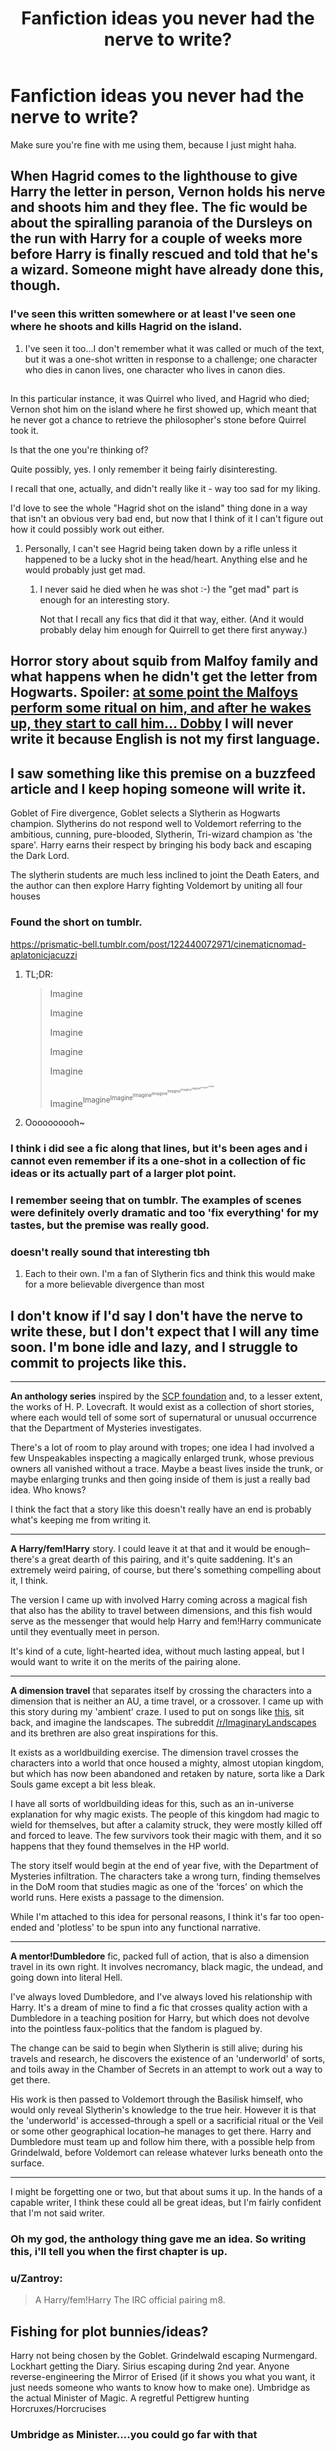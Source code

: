 #+TITLE: Fanfiction ideas you never had the nerve to write?

* Fanfiction ideas you never had the nerve to write?
:PROPERTIES:
:Author: Skeletickles
:Score: 19
:DateUnix: 1481635955.0
:DateShort: 2016-Dec-13
:FlairText: Discussion
:END:
Make sure you're fine with me using them, because I just might haha.


** When Hagrid comes to the lighthouse to give Harry the letter in person, Vernon holds his nerve and shoots him and they flee. The fic would be about the spiralling paranoia of the Dursleys on the run with Harry for a couple of weeks more before Harry is finally rescued and told that he's a wizard. Someone might have already done this, though.
:PROPERTIES:
:Author: Project_Independence
:Score: 26
:DateUnix: 1481639622.0
:DateShort: 2016-Dec-13
:END:

*** I've seen this written somewhere or at least I've seen one where he shoots and kills Hagrid on the island.
:PROPERTIES:
:Author: Ch1pp
:Score: 2
:DateUnix: 1481661803.0
:DateShort: 2016-Dec-14
:END:

**** I've seen it too...I don't remember what it was called or much of the text, but it was a one-shot written in response to a challenge; one character who dies in canon lives, one character who lives in canon dies.

** 
   :PROPERTIES:
   :CUSTOM_ID: section
   :END:
In this particular instance, it was Quirrel who lived, and Hagrid who died; Vernon shot him on the island where he first showed up, which meant that he never got a chance to retrieve the philosopher's stone before Quirrel took it.

Is that the one you're thinking of?
:PROPERTIES:
:Author: Avaday_Daydream
:Score: 4
:DateUnix: 1481677703.0
:DateShort: 2016-Dec-14
:END:

***** Quite possibly, yes. I only remember it being fairly disinteresting.
:PROPERTIES:
:Author: Ch1pp
:Score: 1
:DateUnix: 1481681063.0
:DateShort: 2016-Dec-14
:END:


***** I recall that one, actually, and didn't really like it - way too sad for my liking.

I'd love to see the whole "Hagrid shot on the island" thing done in a way that isn't an obvious very bad end, but now that I think of it I can't figure out how it could possibly work out either.
:PROPERTIES:
:Author: yourrabbithadwritten
:Score: 1
:DateUnix: 1481719613.0
:DateShort: 2016-Dec-14
:END:

****** Personally, I can't see Hagrid being taken down by a rifle unless it happened to be a lucky shot in the head/heart. Anything else and he would probably just get mad.
:PROPERTIES:
:Author: SilverCookieDust
:Score: 1
:DateUnix: 1481730471.0
:DateShort: 2016-Dec-14
:END:

******* I never said he died when he was shot :-) the "get mad" part is enough for an interesting story.

Not that I recall any fics that did it that way, either. (And it would probably delay him enough for Quirrell to get there first anyway.)
:PROPERTIES:
:Author: yourrabbithadwritten
:Score: 2
:DateUnix: 1481742093.0
:DateShort: 2016-Dec-14
:END:


** Horror story about squib from Malfoy family and what happens when he didn't get the letter from Hogwarts. Spoiler: [[/spoiler][at some point the Malfoys perform some ritual on him, and after he wakes up, they start to call him... Dobby]] I will never write it because English is not my first language.
:PROPERTIES:
:Score: 21
:DateUnix: 1481666584.0
:DateShort: 2016-Dec-14
:END:


** I saw something like this premise on a buzzfeed article and I keep hoping someone will write it.

Goblet of Fire divergence, Goblet selects a Slytherin as Hogwarts champion. Slytherins do not respond well to Voldemort referring to the ambitious, cunning, pure-blooded, Slytherin, Tri-wizard champion as 'the spare'. Harry earns their respect by bringing his body back and escaping the Dark Lord.

The slytherin students are much less inclined to joint the Death Eaters, and the author can then explore Harry fighting Voldemort by uniting all four houses
:PROPERTIES:
:Author: Sage_LFC
:Score: 38
:DateUnix: 1481637544.0
:DateShort: 2016-Dec-13
:END:

*** Found the short on tumblr.

[[https://prismatic-bell.tumblr.com/post/122440072971/cinematicnomad-aplatonicjacuzzi]]
:PROPERTIES:
:Author: Jasperico
:Score: 19
:DateUnix: 1481644957.0
:DateShort: 2016-Dec-13
:END:

**** TL;DR:

#+begin_quote
  Imagine

  #+begin_quote
    Imagine

    #+begin_quote
      Imagine

      #+begin_quote
        Imagine

        #+begin_quote
          Imagine

          #+begin_quote
            Imagine^{Imagine^{Imagine^{Imagine^{Imagine^{Imagine^{Imagine^{Imagine^{Imagine^{Imagine}}}}}}}}}
          #+end_quote
        #+end_quote
      #+end_quote
    #+end_quote
  #+end_quote
#+end_quote
:PROPERTIES:
:Author: sephirothrr
:Score: 2
:DateUnix: 1481761674.0
:DateShort: 2016-Dec-15
:END:


**** Oooooooooh~
:PROPERTIES:
:Author: Avaday_Daydream
:Score: 1
:DateUnix: 1481677739.0
:DateShort: 2016-Dec-14
:END:


*** I think i did see a fic along that lines, but it's been ages and i cannot even remember if its a one-shot in a collection of fic ideas or its actually part of a larger plot point.
:PROPERTIES:
:Author: FinallyGivenIn
:Score: 2
:DateUnix: 1481642877.0
:DateShort: 2016-Dec-13
:END:


*** I remember seeing that on tumblr. The examples of scenes were definitely overly dramatic and too 'fix everything' for my tastes, but the premise was really good.
:PROPERTIES:
:Author: Ubiquitouch
:Score: 2
:DateUnix: 1481644825.0
:DateShort: 2016-Dec-13
:END:


*** doesn't really sound that interesting tbh
:PROPERTIES:
:Author: Lord_Anarchy
:Score: -1
:DateUnix: 1481672544.0
:DateShort: 2016-Dec-14
:END:

**** Each to their own. I'm a fan of Slytherin fics and think this would make for a more believable divergence than most
:PROPERTIES:
:Author: Sage_LFC
:Score: 1
:DateUnix: 1481710680.0
:DateShort: 2016-Dec-14
:END:


** I don't know if I'd say I don't have the nerve to write these, but I don't expect that I will any time soon. I'm bone idle and lazy, and I struggle to commit to projects like this.

--------------

*An anthology series* inspired by the [[http://www.scp-wiki.net/][SCP foundation]] and, to a lesser extent, the works of H. P. Lovecraft. It would exist as a collection of short stories, where each would tell of some sort of supernatural or unusual occurrence that the Department of Mysteries investigates.

There's a lot of room to play around with tropes; one idea I had involved a few Unspeakables inspecting a magically enlarged trunk, whose previous owners all vanished without a trace. Maybe a beast lives inside the trunk, or maybe enlarging trunks and then going inside of them is just a really bad idea. Who knows?

I think the fact that a story like this doesn't really have an end is probably what's keeping me from writing it.

--------------

*A Harry/fem!Harry* story. I could leave it at that and it would be enough--there's a great dearth of this pairing, and it's quite saddening. It's an extremely weird pairing, of course, but there's something compelling about it, I think.

The version I came up with involved Harry coming across a magical fish that also has the ability to travel between dimensions, and this fish would serve as the messenger that would help Harry and fem!Harry communicate until they eventually meet in person.

It's kind of a cute, light-hearted idea, without much lasting appeal, but I would want to write it on the merits of the pairing alone.

--------------

*A dimension travel* that separates itself by crossing the characters into a dimension that is neither an AU, a time travel, or a crossover. I came up with this story during my 'ambient' craze. I used to put on songs like [[https://www.youtube.com/watch?v=IZAAByuWKWc&t=47s][this]], sit back, and imagine the landscapes. The subreddit [[/r/ImaginaryLandscapes]] and its brethren are also great inspirations for this.

It exists as a worldbuilding exercise. The dimension travel crosses the characters into a world that once housed a mighty, almost utopian kingdom, but which has now been abandoned and retaken by nature, sorta like a Dark Souls game except a bit less bleak.

I have all sorts of worldbuilding ideas for this, such as an in-universe explanation for why magic exists. The people of this kingdom had magic to wield for themselves, but after a calamity struck, they were mostly killed off and forced to leave. The few survivors took their magic with them, and it so happens that they found themselves in the HP world.

The story itself would begin at the end of year five, with the Department of Mysteries infiltration. The characters take a wrong turn, finding themselves in the DoM room that studies magic as one of the 'forces' on which the world runs. Here exists a passage to the dimension.

While I'm attached to this idea for personal reasons, I think it's far too open-ended and 'plotless' to be spun into any functional narrative.

--------------

*A mentor!Dumbledore* fic, packed full of action, that is also a dimension travel in its own right. It involves necromancy, black magic, the undead, and going down into literal Hell.

I've always loved Dumbledore, and I've always loved his relationship with Harry. It's a dream of mine to find a fic that crosses quality action with a Dumbledore in a teaching position for Harry, but which does not devolve into the pointless faux-politics that the fandom is plagued by.

The change can be said to begin when Slytherin is still alive; during his travels and research, he discovers the existence of an 'underworld' of sorts, and toils away in the Chamber of Secrets in an attempt to work out a way to get there.

His work is then passed to Voldemort through the Basilisk himself, who would only reveal Slytherin's knowledge to the true heir. However it is that the 'underworld' is accessed--through a spell or a sacrificial ritual or the Veil or some other geographical location--he manages to get there. Harry and Dumbledore must team up and follow him there, with a possible help from Grindelwald, before Voldemort can release whatever lurks beneath onto the surface.

--------------

I might be forgetting one or two, but that about sums it up. In the hands of a capable writer, I think these could all be great ideas, but I'm fairly confident that I'm not said writer.
:PROPERTIES:
:Author: Pashow
:Score: 13
:DateUnix: 1481646176.0
:DateShort: 2016-Dec-13
:END:

*** Oh my god, the anthology thing gave me an idea. So writing this, i'll tell you when the first chapter is up.
:PROPERTIES:
:Author: Skeletickles
:Score: 2
:DateUnix: 1481662004.0
:DateShort: 2016-Dec-14
:END:


*** u/Zantroy:
#+begin_quote
  A Harry/fem!Harry The IRC official pairing m8.
#+end_quote
:PROPERTIES:
:Author: Zantroy
:Score: 2
:DateUnix: 1481775670.0
:DateShort: 2016-Dec-15
:END:


** Fishing for plot bunnies/ideas?

Harry not being chosen by the Goblet. Grindelwald escaping Nurmengard. Lockhart getting the Diary. Sirius escaping during 2nd year. Anyone reverse-engineering the Mirror of Erised (if it shows you what you want, it just needs someone who wants to know how to make one). Umbridge as the actual Minister of Magic. A regretful Pettigrew hunting Horcruxes/Horcrucises
:PROPERTIES:
:Author: Vinroke
:Score: 10
:DateUnix: 1481646317.0
:DateShort: 2016-Dec-13
:END:

*** Umbridge as Minister....you could go far with that
:PROPERTIES:
:Author: hpello
:Score: 6
:DateUnix: 1481657502.0
:DateShort: 2016-Dec-13
:END:

**** Everyone must wear pink and have cat pictures. To not do so warrants execution in the name of fluffy kittens.
:PROPERTIES:
:Author: Skeletickles
:Score: 2
:DateUnix: 1482211972.0
:DateShort: 2016-Dec-20
:END:


*** I haven't updated in a long while, however I wrote the first few chapters to a Sirius escaping during second year fic called Harry Potter and the Plot.
:PROPERTIES:
:Author: jmah27
:Score: 1
:DateUnix: 1481660092.0
:DateShort: 2016-Dec-13
:END:


*** Good Pettigrew? Me wanty!
:PROPERTIES:
:Author: Avaday_Daydream
:Score: 1
:DateUnix: 1481677823.0
:DateShort: 2016-Dec-14
:END:


** Rahim of Hogsmeade - a story about a muggleborn black kid from Chicago being sent by his mother to Hogwarts so he won't become a gang member 'here or in Boston'.
:PROPERTIES:
:Author: wordhammer
:Score: 11
:DateUnix: 1481649386.0
:DateShort: 2016-Dec-13
:END:

*** Now, this is a story all about how

My life got wingardiumed upside down

And I'd like to take a minute

Just sit right there

I'll tell you how I became the prince of Slytherin Lair

In west Chichago born and raised

On the Quidditch field was where I spent most of my days

Chillin' out maxin' relaxin' all cool

And all shootin some Q-ball outside of the school

When a couple of guys who were up to no good

Started throwing curses in my neighborhood

I got in one little duel and my mom got scared

She said 'You follow' your uncle in Slytherin Lair'
:PROPERTIES:
:Author: UndeadBBQ
:Score: 20
:DateUnix: 1481653036.0
:DateShort: 2016-Dec-13
:END:

**** Better than the concept, actually. I was focused on the introductory conversation:

#+begin_quote
  The boy turned to his mother and said. "What're you sending me away for? They're the white wizards! You tryin' to kill me, momma? It's the Klan, that's what this is! Look here- look here- 'Defense Against the Dark Arts'; now what do they got against graffiti that they need seven years to teach them how to handle it?"
#+end_quote
:PROPERTIES:
:Author: wordhammer
:Score: 13
:DateUnix: 1481655426.0
:DateShort: 2016-Dec-13
:END:


*** Holy shit I would read that up in a heartbeat (as long as it wasn't super stereotype-y).
:PROPERTIES:
:Author: JoseElEntrenador
:Score: 2
:DateUnix: 1481668712.0
:DateShort: 2016-Dec-14
:END:


** POV fic from a Ravenclaw where everyone is welcoming to Luna after she starts school but she's so annoying: getting in people's space, stupid creatures, nonsensical ramblings etc. that the character starts to bully her to try to correct her behaviour. Follows over time to when the whole house is so fed up of her that they think nothing of shoving her outside on a cold night without shoes (which is more or less what we see in canon).

Never going to happen because people love Luna and assume all of her random crap is actually insightful/prophetic and no-one listens to her to properly understand it.
:PROPERTIES:
:Author: Ch1pp
:Score: 20
:DateUnix: 1481662102.0
:DateShort: 2016-Dec-14
:END:


** I don't write, but I've had this tickle to see Harry as a Necromancer. Not Dark!Harry like most necromancer fics. I'd really prefer it to avoid the dark/light magic thing and just treat magic as magic and intent determining whether it is bad or good.

So necromancing would just be another job description. Maybe it wouldn't be a "normal" career path for most people, but Harry's experiences with the hallows make him particularly suited for it. People might raise an eyebrow and be uncomfortable talking about the job, sort of like when a friend works in the morgue and you /really/ don't want to know the details of their job.

I've kicked the idea around in my head a bit, but couldn't flesh it out enough to warrant an entire story.
:PROPERTIES:
:Author: Trtlepowah
:Score: 8
:DateUnix: 1481642814.0
:DateShort: 2016-Dec-13
:END:

*** Do a ghostbusters crossover and have him start a firm where they deal with various spirits
:PROPERTIES:
:Author: viol8er
:Score: 3
:DateUnix: 1481651156.0
:DateShort: 2016-Dec-13
:END:


*** An Old Kingdom/Harry Potter crossover has all sorts of potential for necromancy or MoD!Harry
:PROPERTIES:
:Author: boomberrybella
:Score: 3
:DateUnix: 1481656299.0
:DateShort: 2016-Dec-13
:END:

**** I'll have to give those books a read. They look like something I'd like, but I'd never heard of them until you mentioned them just now.
:PROPERTIES:
:Author: Trtlepowah
:Score: 2
:DateUnix: 1481668072.0
:DateShort: 2016-Dec-14
:END:

***** I think they're considered YA technically. But they're very good! Sabriel is one of my favorite books. I don't know how many times I've read it. Fascinating world and magic system too.
:PROPERTIES:
:Author: boomberrybella
:Score: 2
:DateUnix: 1481668500.0
:DateShort: 2016-Dec-14
:END:


** Voldemort actually dies when he attacks the Potters. Life goes on. The plot could be about the machinations of surviving death eaters, and their end. Could be pre Hogwarts, or not.
:PROPERTIES:
:Author: Murky_Red
:Score: 6
:DateUnix: 1481641279.0
:DateShort: 2016-Dec-13
:END:

*** I'm pretty sure there are /dozens/ of these out there. I remember reading a bunch of those about a year back.
:PROPERTIES:
:Author: Conneron
:Score: 7
:DateUnix: 1481643549.0
:DateShort: 2016-Dec-13
:END:

**** Links please? I posted a similar request a while back, didn't get many responses.
:PROPERTIES:
:Author: Murky_Red
:Score: 6
:DateUnix: 1481643639.0
:DateShort: 2016-Dec-13
:END:


**** I would also like links if you can be bothered, please?
:PROPERTIES:
:Author: LocalMadman
:Score: 3
:DateUnix: 1481644955.0
:DateShort: 2016-Dec-13
:END:


*** I want to see something like that too, and can't recall anything similar.

That said, the version I imagined was basically that nothing much changes until Quirrell doesn't find Voldemort in 1990/91 (due to the lack of the latter), and then the ripples of that change the Hogwarts life slowly. Definitely not pre-Hogwarts (except in the earliest stages).
:PROPERTIES:
:Author: yourrabbithadwritten
:Score: 1
:DateUnix: 1481720231.0
:DateShort: 2016-Dec-14
:END:


** An idea, or rather a theme, that has been discussed a lot, even on here, is the life of Garrick Ollivander. How he made his way to become a wandmaker, his process and his journey into the very deepest of magic.

I had tried to sketch that out once, but couldn't get it down onto paper.
:PROPERTIES:
:Author: UndeadBBQ
:Score: 6
:DateUnix: 1481639104.0
:DateShort: 2016-Dec-13
:END:


** Here's one that I can never start.

Self-insert. OC enters the Harry Potter world but it's very different. World is much darker, more corrupt. Voldemort not around physically, but instead he is acting more like a God/devil and slowly corrupting people. Muggles birth rates are declining, Death Eater religion is popping up, etc. OC job is to get the world back on track somehow.

Also I wanted to do a Harry Potter / it crossover. That and Sirius Black is actually guilty and evil fic.
:PROPERTIES:
:Author: Korrin85
:Score: 4
:DateUnix: 1481650322.0
:DateShort: 2016-Dec-13
:END:


** It is late June, 1991. The Dursleys try to find anyone who will take care of Harry so that they can celebrate Dudley's birthday in peace, and settle on Petunia's friend Yvonne.\\
Unbeknowst to the Dursleys, Yvonne is really nice, thinks Harry is totally mistreated, and happened to get an extra ticket for her Majorca cruise. So she uses the opportunity to take Harry there while the Dursleys are away. They might or might not be enraged by this, but it's not like they can do much, anyway.\\
A few weeks later, while still on Majorca, Harry gets a Beauxbatons letter...
:PROPERTIES:
:Author: yourrabbithadwritten
:Score: 4
:DateUnix: 1481720769.0
:DateShort: 2016-Dec-14
:END:


** Remus & Sirius kinky animagus slash where Sirius takes a turn being caged at night.

** 
   :PROPERTIES:
   :CUSTOM_ID: section
   :END:
~whistles nonchalantly~
:PROPERTIES:
:Author: Avaday_Daydream
:Score: 5
:DateUnix: 1481678156.0
:DateShort: 2016-Dec-14
:END:


** A Harry Potter/Dragon Ball fusion fic. I'll take acid before I do it.

Maybe next year.
:PROPERTIES:
:Author: Ihateseatbelts
:Score: 5
:DateUnix: 1481679423.0
:DateShort: 2016-Dec-14
:END:


** Here's a few:

- All anyone needs to rule the world is a well-placed Imperius curse commanding the subject to obey without question, and to cast an identical curse on two more people - exponential doubling takes care of the rest. Over the centuries, shields and counterspells have been developed, but the effect is a scary, scary world wherein anyone can betray anyone at a moments notice. Every corner of the magical world is subject to extensive security measures, and every interaction is laced with paranoia. Voldemort disappeared in '81, but everyone knows he has placed countless Imperius-cursed sleeper agents in key positions, waiting for the right moment to strike. You think Joseph McCarthy was bad? Wait until you meet Rufus Scrimgeour, newly promoted Head Auror and hero of the quasi-fascist /free magic, free people/-movement whose meteoric rise within the department was fueled by several Imperius-hunts conveniently removing his superiors...
- Harry Potter spent every possible moment of his childhood on school computers, library computers, and whenever possible Dudley's unused machine. Naturally, it took quite a bit of fiddling with the operating system to gain access without acquiring the password from Dudley, and Harry had to seek out aid from the dark corners of the internet. Arriving at Hogwarts, Harry brings with him an enchanted laptop - think IBM Convertible - bought in a seedy store at Diagon Alley and kept hidden from his classmates. Lacking in enthusiasm for the magical subjects he is being taught, Harry relies on the advice - of varying quality, sanity, and legality - of a circle of IRC aficionados to make it through the school years and combat Voldemort. As an optional extra, the story may or may not be told entirely through IRC chatlogs.
- The Philosopher's Stone is left at a school full of mischievous students behind a series of extremely easy traps. The only real difficulty is the mirror, and that is not even used in the beginning of the story. Cormac McLaggen and several friends of his break through the traps to impress the girls, and end up with the actual Philosopher's Stone as a prize. They start small by making enough gold to buy a couple of racing brooms, but things spin out of hand and they flee to the muggle world, leaving a trail of cheap gold in their wake. The economy of magical Britain, being closely tied to a Goblin-enforced gold standard, enters a crisis. A Neo-Death Eater movement is born and gains momentum without any influence from Voldemort at all, blaming muggles and muggleborns for the financial losses of the British wizarding families.
:PROPERTIES:
:Author: KnightOfDark
:Score: 4
:DateUnix: 1481847143.0
:DateShort: 2016-Dec-16
:END:


** [[http://knowyourmeme.com/memes/30-year-old-virgin-wizard][This meme]] is real.
:PROPERTIES:
:Author: deirox
:Score: 6
:DateUnix: 1481639796.0
:DateShort: 2016-Dec-13
:END:


** After 4th year Harry really needs a holiday. He's never had a holiday before, a break from all the pressure. Cedric was murdered in front of him, Voldemort is back and the ministry don't want to believe him. How can he cope with this pressure?

In France the Delacour family want to say thank you to the brave boy who rescued their Gabbi. They invite him to come stay in France and things spiral from there. You can go with Harry/Fleur or Harry/ Gabbi. Harry can transfer to Beauxbatons, Harry can run away from it all or he could see them as the sort of people worth fighting for and go back motivated. If Harry is in France but nobody knows would the Dementors kill/kiss the Dursely's would Fudge blame Harry. International murder trial with Harry Potter being defended by the French government. How would Dumbledore react, would he be overjoyed Harry is learning about love or would he see Harry as trying to escape his destiny.

You can go so many ways with this. Independant Harry, Harry who runs, Harry who learns something different, Harry at another school, Harry trained by the French ministry even. The amount of places you could take this is crazy all based on the idea of Harry Potter needing a holiday and a family wanting to say thank you.
:PROPERTIES:
:Author: herO_wraith
:Score: 6
:DateUnix: 1481653424.0
:DateShort: 2016-Dec-13
:END:


** I wouldn't say I didn't have the nerve (other than I know they wouldn't have got many readers), but I would have liked to write a series of long short stories or novellas featuring members of the Order of the Phoenix and set between GoF and DH. They would be 'Auror procedurals'. I got as far as planning a couple of rough outlines but didn't get further than that.
:PROPERTIES:
:Author: booksandpots
:Score: 3
:DateUnix: 1481642427.0
:DateShort: 2016-Dec-13
:END:

*** Have you read linkffn(imperius by Jess Pallas)?
:PROPERTIES:
:Score: 1
:DateUnix: 1481765556.0
:DateShort: 2016-Dec-15
:END:

**** [[http://www.fanfiction.net/s/2469997/1/][*/Imperius/*]] by [[https://www.fanfiction.net/u/74910/Jess-Pallas][/Jess Pallas/]]

#+begin_quote
  “Imperius...Werewolves...You Know Who...” The last words of a dying man force Remus Lupin into a dangerous investigation at the infamous Feral Institute. Sequel to Oblivious although prereading isn't vital.
#+end_quote

^{/Site/: [[http://www.fanfiction.net/][fanfiction.net]] *|* /Category/: Harry Potter *|* /Rated/: Fiction T *|* /Chapters/: 50 *|* /Words/: 208,480 *|* /Reviews/: 1,635 *|* /Favs/: 363 *|* /Follows/: 101 *|* /Updated/: 6/19/2006 *|* /Published/: 7/5/2005 *|* /Status/: Complete *|* /id/: 2469997 *|* /Language/: English *|* /Genre/: Drama/Adventure *|* /Characters/: Remus L., N. Tonks *|* /Download/: [[http://www.ff2ebook.com/old/ffn-bot/index.php?id=2469997&source=ff&filetype=epub][EPUB]] or [[http://www.ff2ebook.com/old/ffn-bot/index.php?id=2469997&source=ff&filetype=mobi][MOBI]]}

--------------

*FanfictionBot*^{1.4.0} *|* [[[https://github.com/tusing/reddit-ffn-bot/wiki/Usage][Usage]]] | [[[https://github.com/tusing/reddit-ffn-bot/wiki/Changelog][Changelog]]] | [[[https://github.com/tusing/reddit-ffn-bot/issues/][Issues]]] | [[[https://github.com/tusing/reddit-ffn-bot/][GitHub]]] | [[[https://www.reddit.com/message/compose?to=tusing][Contact]]]

^{/New in this version: Slim recommendations using/ ffnbot!slim! /Thread recommendations using/ linksub(thread_id)!}
:PROPERTIES:
:Author: FanfictionBot
:Score: 1
:DateUnix: 1481765594.0
:DateShort: 2016-Dec-15
:END:


**** No, but it looks quite good :)
:PROPERTIES:
:Author: booksandpots
:Score: 1
:DateUnix: 1481802833.0
:DateShort: 2016-Dec-15
:END:


** A twoshot story, starring Dumbledore. Ch 1, it's the Blitz in 1940. Grindelwald uses the confusion to launch an attack on Hogwarts. While the staff shields the school and hold off GG's minions, Dumbledore returns to Camelot (having visited there during his second year), picks up Fawkes, and uses the Phoenix to destroy Grindelwald's attacking force. GG and Albus talk; the gist of it being that Albus blames GG for killing Ariana even though he launched the killing curse. GG is perhaps rightly peeved, as all he did was shield himself from Dumbledore's curse. Albus confesses he still loves GG and would still gladly fight alongside him. GG says he never loved Albus, and apparates away after insulting AD some more (GG was there to get at Charlus Potter's invis cloak, but after his little army got destroyed, he backed off).

Chapter 2 is 1945, German Alps. Dumbledore alone attacks GG's fortress, realizing that his former lover won't surrender peacefully and is in fact creating magical WMDs. AD kills the hundreds of magical and muggle goons in GG's castle. Then, the two face off in a battle of epic proportions. Think the battle of the Ministry, times a thousand. For instance GG summons a tornado, and uses it to suck up and fling back curses. The battle ends when AD's wand snaps, unable to overcome the power of GG's Elder Wand as they cross red-green streams for the final time. GG then crucios AD, and throws him around a bit, then starts torturing him to death. Wandless, AD summons a Nazi pistol to his hand, and shoots GG twice. GG hunches over, AD is released from the spell bind. Dumbledore snatches the Elder Wand from Grindelwald, prepares to use the killing curse and stops only when they legilimize each other; GG wants to die, to be a martyr. So instead AD petrifies him, and waits in silence in the burned out husk of GG's castle for the Aurors.
:PROPERTIES:
:Author: Bob_Bobinson
:Score: 3
:DateUnix: 1481685302.0
:DateShort: 2016-Dec-14
:END:


** I've never written a fanfic before, and there is a good chance I never will, but I had an idea in my head to write a crackfic (which was half parody, half insanity). If I do ever write a fic, it wouldn't be that one, because that one had way too much stuff for my limited writing skills to juggle.

But the one idea from it that I still think would be interesting for someone to write involves a whole bunch of the characters making their own horcuxes. It'd probably have to be some sort of dark humor crackfic, but I'd be especially interested in seeing it played straight.
:PROPERTIES:
:Author: iamspambot
:Score: 2
:DateUnix: 1481655777.0
:DateShort: 2016-Dec-13
:END:


** What about more inter dimensional fanfics? I think the idea of main characters interacting with and meeting themselves could hold a lot of potential for a strong (if perhaps confusing) plot. I enjoy my romantic pairings from time to time, so there could even be some hilarity from one group meeting another (for example Canon Ron/ Hermione and Harry/Ginny meet an alternate universe Harry//Hermione or some nonsense like that).
:PROPERTIES:
:Author: put_that_disc
:Score: 2
:DateUnix: 1481657008.0
:DateShort: 2016-Dec-13
:END:


** Harry and Tom are the only two Immortal Wizards in the world. There Can Be Only One.
:PROPERTIES:
:Author: LocalMadman
:Score: 1
:DateUnix: 1481645005.0
:DateShort: 2016-Dec-13
:END:

*** A story of mine will eventually have highlander!immortals in it with harry being one as well though ignoring a couple highlander plot points.
:PROPERTIES:
:Author: viol8er
:Score: 2
:DateUnix: 1481651097.0
:DateShort: 2016-Dec-13
:END:

**** You have my curiosity...

I just liked the idea of instead of Horcruxes the reason Harry and Voldemort lived and are destined to fight is because they are highlander!immortals.
:PROPERTIES:
:Author: LocalMadman
:Score: 1
:DateUnix: 1481657219.0
:DateShort: 2016-Dec-13
:END:

***** My original idea was that squibs were the immortals to match the foundling from the original movie but changed it to how there are 1/1000 mages/humans and 1/1000 (potential to become)immortals/mages.
:PROPERTIES:
:Author: viol8er
:Score: 2
:DateUnix: 1481657380.0
:DateShort: 2016-Dec-13
:END:


*** I think something like that exists already. Devil something something. Not much of the highlander theme. But Harry and Tom have reached some kind of truce after Toms phyrric victory.
:PROPERTIES:
:Author: Unkox
:Score: 2
:DateUnix: 1481734564.0
:DateShort: 2016-Dec-14
:END:

**** I believe I checked that story out once and didn't care for it. I can't remember why.

I'm specifically looking for the highlander theme in this instance. I grew up as a fan of Highlander way before Harry Potter showed up.
:PROPERTIES:
:Author: LocalMadman
:Score: 1
:DateUnix: 1481755007.0
:DateShort: 2016-Dec-15
:END:


** linkffn(4343191) After reading this, and seeing that it was unfinished, I decided to try and write one where Harry and Tom Riddle switched places, without the dimensional travel... I got about 3 paragraphs before I decided it wasn't going to happen.
:PROPERTIES:
:Author: canopus12
:Score: 1
:DateUnix: 1481663130.0
:DateShort: 2016-Dec-14
:END:

*** [[http://www.fanfiction.net/s/4343191/1/][*/Warrior's Heir/*]] by [[https://www.fanfiction.net/u/1408143/Osireia][/Osireia/]]

#+begin_quote
  DEAD. Harry is thrown into a world where purebloods are condemned, Tom Riddle is the Boy Who Lived, and the Dark Lord is someone he'd never suspect. Will his emerging abilities be enough? Should he support Riddle - or the Dark Lord? No slash.
#+end_quote

^{/Site/: [[http://www.fanfiction.net/][fanfiction.net]] *|* /Category/: Harry Potter *|* /Rated/: Fiction T *|* /Chapters/: 20 *|* /Words/: 164,771 *|* /Reviews/: 1,005 *|* /Favs/: 1,476 *|* /Follows/: 1,566 *|* /Updated/: 7/18/2012 *|* /Published/: 6/23/2008 *|* /id/: 4343191 *|* /Language/: English *|* /Genre/: Adventure/Friendship *|* /Characters/: Harry P., Tom R. Jr. *|* /Download/: [[http://www.ff2ebook.com/old/ffn-bot/index.php?id=4343191&source=ff&filetype=epub][EPUB]] or [[http://www.ff2ebook.com/old/ffn-bot/index.php?id=4343191&source=ff&filetype=mobi][MOBI]]}

--------------

*FanfictionBot*^{1.4.0} *|* [[[https://github.com/tusing/reddit-ffn-bot/wiki/Usage][Usage]]] | [[[https://github.com/tusing/reddit-ffn-bot/wiki/Changelog][Changelog]]] | [[[https://github.com/tusing/reddit-ffn-bot/issues/][Issues]]] | [[[https://github.com/tusing/reddit-ffn-bot/][GitHub]]] | [[[https://www.reddit.com/message/compose?to=tusing][Contact]]]

^{/New in this version: Slim recommendations using/ ffnbot!slim! /Thread recommendations using/ linksub(thread_id)!}
:PROPERTIES:
:Author: FanfictionBot
:Score: 1
:DateUnix: 1481663160.0
:DateShort: 2016-Dec-14
:END:


** My all time dream fic... If you do do this, I will never be able to thank you enough!!

Snape ends up having to communicate more with Hermione (she becomes an order member in 6th year since her time turner use actually makes her the legal age of 17. Severus is charged with the responsibility to help her train in some combat and occlumency/legilimens). He grows as fond of her as Severus Snape can. A VERY slow build in the relationship. No actual action is taken besides a small touch here and there, like fingertips brushing, glances that last just a second too long or brief hand on a shoulder when something serious happens (much later on and is initiated by Hermione). Maybe find a way were Hermione was the one helping give information as one of her tasks by Dumbledore (when they are moving Harry, where they are for him to deliver the sword of Gryffindor, Snape gives her some information too, ect.). By the end, Snape realizes he doesn't wish to die when he goes to the shrieking shack. He is bitten anyway and Hermione runs in just a couple seconds before Harry and Ron. He looks at Hermione as she cries and drops beside him and cups his face whispering his first name. Severus realizes and admits fully to himself the extent that he cares for her. Harry comes in and drops down beside her and Snape reaches for him to go through the whole memory tears while Hermione is slightly pushed out of the way and gets the bottle out to hand to Harry. The "look at me...." Is actually directed at her. She goes into his mind so she can feels his emotions/thoughts and pushes her emotions for him to feel. He dies knowing and feeling more than the regret he felt for betraying Lily. He feels compassion for someone and the feeling of that being returned, regardless of all he did. He dies feeling forgiveness.

Snape keeps his characteristics; proud but insecure, rude, stubborn, intelligent, and good at controlling emotions from showing (besides the squeeze of a chair or slight twitch in his finger when something very serious happens).I

Hermione keeps hers too; smart, caring, shows control when it comes to trouble and is logical.
:PROPERTIES:
:Author: Summerhlm
:Score: 1
:DateUnix: 1482209735.0
:DateShort: 2016-Dec-20
:END:

*** There can even be an ALMOST kiss but nothing more <3
:PROPERTIES:
:Author: Summerhlm
:Score: 1
:DateUnix: 1482358194.0
:DateShort: 2016-Dec-22
:END:
